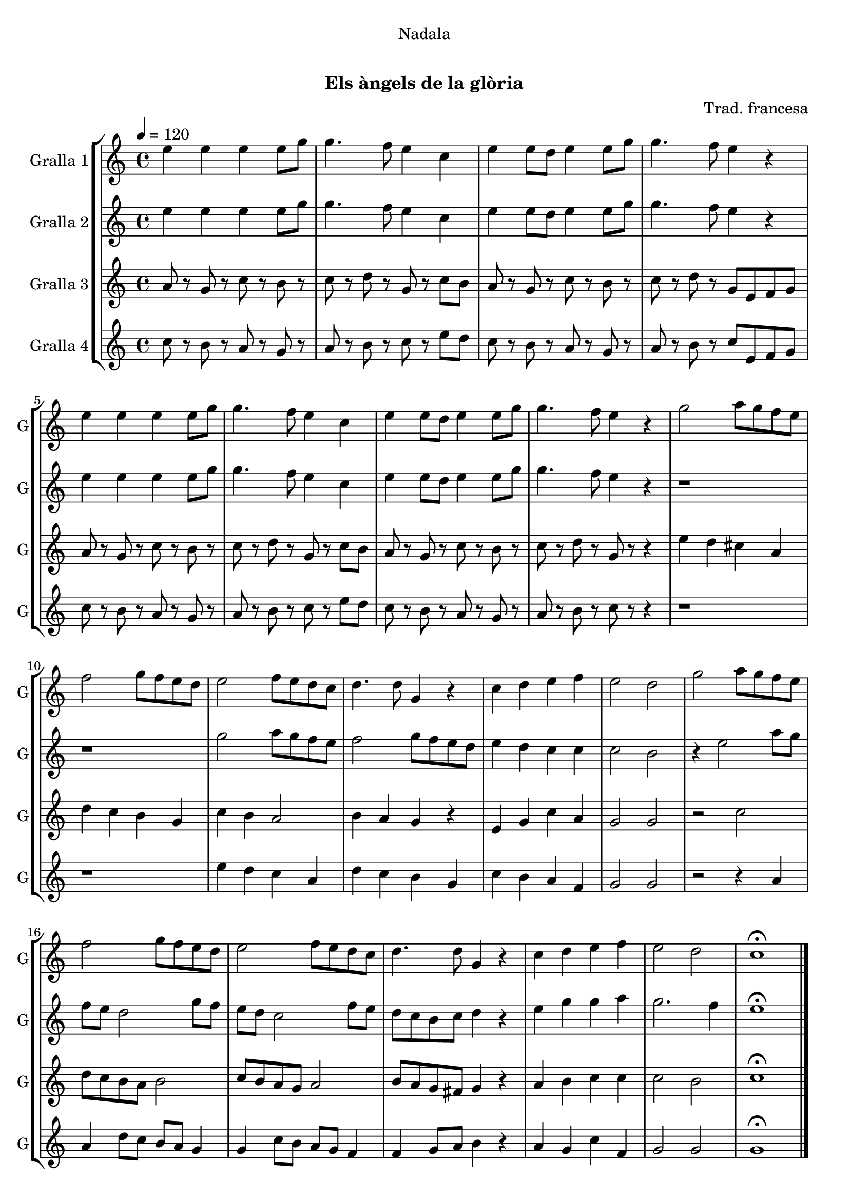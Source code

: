 \version "2.16.0"

\header {
  dedication="Nadala"
  title="  "
  subtitle="Els àngels de la glòria"
  subsubtitle=""
  poet=""
  meter=""
  piece=""
  composer="Trad. francesa"
  arranger=""
  opus=""
  instrument=""
  copyright="     "
  tagline="  "
}

liniaroAa =
\relative e''
{
  \tempo 4=120
  \clef treble
  \key c \major
  \time 4/4
  e4 e e e8 g  |
  g4. f8 e4 c  |
  e4 e8 d e4 e8 g  |
  g4. f8 e4 r  |
  %05
  e4 e e e8 g  |
  g4. f8 e4 c  |
  e4 e8 d e4 e8 g  |
  g4. f8 e4 r  |
  g2 a8 g f e  |
  %10
  f2 g8 f e d  |
  e2 f8 e d c  |
  d4. d8 g,4 r  |
  c4 d e f  |
  e2 d  |
  %15
  g2 a8 g f e  |
  f2 g8 f e d  |
  e2 f8 e d c  |
  d4. d8 g,4 r  |
  c4 d e f  |
  %20
  e2 d  |
  c1\fermata  \bar "|."
}

liniaroAb =
\relative e''
{
  \tempo 4=120
  \clef treble
  \key c \major
  \time 4/4
  e4 e e e8 g  |
  g4. f8 e4 c  |
  e4 e8 d e4 e8 g  |
  g4. f8 e4 r  |
  %05
  e4 e e e8 g  |
  g4. f8 e4 c  |
  e4 e8 d e4 e8 g  |
  g4. f8 e4 r  |
  r1  |
  %10
  r1  |
  g2 a8 g f e  |
  f2 g8 f e d  |
  e4 d c c  |
  c2 b  |
  %15
  r4 e2 a8 g  |
  f8 e d2 g8 f  |
  e8 d c2 f8 e  |
  d8 c b c d4 r  |
  e4 g g a  |
  %20
  g2. f4  |
  e1\fermata  \bar "|."
}

liniaroAc =
\relative a'
{
  \tempo 4=120
  \clef treble
  \key c \major
  \time 4/4
  a8 r g r c r b r  |
  c8 r d r g, r c b  |
  a8 r g r c r b r  |
  c8 r d r g, e f g  |
  %05
  a8 r g r c r b r  |
  c8 r d r g, r c b  |
  a8 r g r c r b r  |
  c8 r d r g, r r4  |
  e'4 d cis a  |
  %10
  d4 c b g  |
  c4 b a2  |
  b4 a g r  |
  e4 g c a  |
  g2 g  |
  %15
  r2 c  |
  d8 c b a b2  |
  c8 b a g a2  |
  b8 a g fis g4 r  |
  a4 b c c  |
  %20
  c2 b  |
  c1\fermata  \bar "|."
}

liniaroAd =
\relative c''
{
  \tempo 4=120
  \clef treble
  \key c \major
  \time 4/4
  c8 r b r a r g r  |
  a8 r b r c r e d  |
  c8 r b r a r g r  |
  a8 r b r c e, f g  |
  %05
  c8 r b r a r g r  |
  a8 r b r c r e d  |
  c8 r b r a r g r  |
  a8 r b r c r r4  |
  r1  |
  %10
  r1  |
  e4 d c a  |
  d4 c b g  |
  c4 b a f  |
  g2 g  |
  %15
  r2 r4 a  |
  a4 d8 c b a g4  |
  g4 c8 b a g f4  |
  f4 g8 a b4 r  |
  a4 g c f,  |
  %20
  g2 g  |
  g1\fermata  \bar "|."
}

\book {

\paper {
  print-page-number = false
}

\bookpart {
  \score {
    \new StaffGroup {
      \override Score.RehearsalMark #'self-alignment-X = #LEFT
      <<
        \new Staff \with {instrumentName = #"Gralla 1" shortInstrumentName = #"G"} \liniaroAa
        \new Staff \with {instrumentName = #"Gralla 2" shortInstrumentName = #"G"} \liniaroAb
        \new Staff \with {instrumentName = #"Gralla 3" shortInstrumentName = #"G"} \liniaroAc
        \new Staff \with {instrumentName = #"Gralla 4" shortInstrumentName = #"G"} \liniaroAd
      >>
    }
    \layout {}
  }\score { \unfoldRepeats
    \new StaffGroup {
      \override Score.RehearsalMark #'self-alignment-X = #LEFT
      <<
        \new Staff \with {instrumentName = #"Gralla 1" shortInstrumentName = #"G"} \liniaroAa
        \new Staff \with {instrumentName = #"Gralla 2" shortInstrumentName = #"G"} \liniaroAb
        \new Staff \with {instrumentName = #"Gralla 3" shortInstrumentName = #"G"} \liniaroAc
        \new Staff \with {instrumentName = #"Gralla 4" shortInstrumentName = #"G"} \liniaroAd
      >>
    }
    \midi {}
  }
}

\bookpart {
  \header {instrument="Gralla 1"}
  \score {
    \new StaffGroup {
      \override Score.RehearsalMark #'self-alignment-X = #LEFT
      <<
        \new Staff \liniaroAa
      >>
    }
    \layout {}
  }\score { \unfoldRepeats
    \new StaffGroup {
      \override Score.RehearsalMark #'self-alignment-X = #LEFT
      <<
        \new Staff \liniaroAa
      >>
    }
    \midi {}
  }
}

\bookpart {
  \header {instrument="Gralla 2"}
  \score {
    \new StaffGroup {
      \override Score.RehearsalMark #'self-alignment-X = #LEFT
      <<
        \new Staff \liniaroAb
      >>
    }
    \layout {}
  }\score { \unfoldRepeats
    \new StaffGroup {
      \override Score.RehearsalMark #'self-alignment-X = #LEFT
      <<
        \new Staff \liniaroAb
      >>
    }
    \midi {}
  }
}

\bookpart {
  \header {instrument="Gralla 3"}
  \score {
    \new StaffGroup {
      \override Score.RehearsalMark #'self-alignment-X = #LEFT
      <<
        \new Staff \liniaroAc
      >>
    }
    \layout {}
  }\score { \unfoldRepeats
    \new StaffGroup {
      \override Score.RehearsalMark #'self-alignment-X = #LEFT
      <<
        \new Staff \liniaroAc
      >>
    }
    \midi {}
  }
}

\bookpart {
  \header {instrument="Gralla 4"}
  \score {
    \new StaffGroup {
      \override Score.RehearsalMark #'self-alignment-X = #LEFT
      <<
        \new Staff \liniaroAd
      >>
    }
    \layout {}
  }\score { \unfoldRepeats
    \new StaffGroup {
      \override Score.RehearsalMark #'self-alignment-X = #LEFT
      <<
        \new Staff \liniaroAd
      >>
    }
    \midi {}
  }
}

}

\book {

\paper {
  print-page-number = false
  #(set-paper-size "a6landscape")
  #(layout-set-staff-size 14)
}

\bookpart {
  \header {instrument="Gralla 1"}
  \score {
    \new StaffGroup {
      \override Score.RehearsalMark #'self-alignment-X = #LEFT
      <<
        \new Staff \liniaroAa
      >>
    }
    \layout {}
  }
}

\bookpart {
  \header {instrument="Gralla 2"}
  \score {
    \new StaffGroup {
      \override Score.RehearsalMark #'self-alignment-X = #LEFT
      <<
        \new Staff \liniaroAb
      >>
    }
    \layout {}
  }
}

\bookpart {
  \header {instrument="Gralla 3"}
  \score {
    \new StaffGroup {
      \override Score.RehearsalMark #'self-alignment-X = #LEFT
      <<
        \new Staff \liniaroAc
      >>
    }
    \layout {}
  }
}

\bookpart {
  \header {instrument="Gralla 4"}
  \score {
    \new StaffGroup {
      \override Score.RehearsalMark #'self-alignment-X = #LEFT
      <<
        \new Staff \liniaroAd
      >>
    }
    \layout {}
  }
}

}

